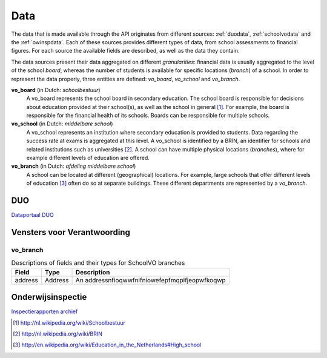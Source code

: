 Data
=================================================================================
The data that is made available through the API originates from different sources: :ref:`duodata`, :ref:`schoolvodata` and the :ref:`owinspdata`. Each of these sources provides different types of data, from school assessments to financial figures. For each source the available fields are described, as well as the data they contain.

The data sources present their data aggregated on different *granularities*: financial data is usually aggregated to the level of the school *board*, whereas the number of students is available for specific locations (*branch*) of a school. In order to represent the data properly, three entities are defined: *vo_board*, *vo_school* and *vo_branch*.

**vo_board** (in Dutch: *schoolbestuur*)
    A vo_board represents the school board in secondary education. The school board is responsible for decisions about education provided at their school(s), as well as the school in general [#schoolbestuur]_. For example, the board is responsible for the financial health of its schools. Boards can be responsible for multiple schools.

**vo_school** (in Dutch: *middelbare school*)
    A vo_school represents an institution where secondary education is provided to students. Data regarding the success rate at exams is aggregated at this level. A vo_school is identified by a BRIN, an identifier for schools and related institutions such as universities [#brin]_. A school can have multiple physical locations (*branches*), where for example different levels of education are offered.

**vo_branch** (in Dutch: *afdeling middelbare school*)
    A school can be located at different (geographical) locations. For example, large schools that offer different levels of education [#edu_in_holland]_ often do so at separate buildings. These different departments are represented by a *vo_branch*.

.. _duodata:

DUO
---------------------------------------------------------------------------------
`Dataportaal DUO <http://data.duo.nl/>`_

.. _schoolvodata:

Vensters voor Verantwoording
---------------------------------------------------------------------------------
vo_branch
^^^^^^^^^^^^^^^^^^^^^^^^^^^^^^^^^^^^^^^^^^^^^^^^^^^^^^^^^^^^^^^^^^^^^^^^^^^^^^^^^
.. table:: Descriptions of fields and their types for SchoolVO branches

    ======== ======== ========================================================
    Field    Type     Description
    ======== ======== ========================================================
    address  Address  An addressnfioqwwfnifniowefepfmqpifjeopwfkoqwp
    ======== ======== ========================================================

.. _owinspdata:

Onderwijsinspectie
---------------------------------------------------------------------------------
`Inspectierapporten archief <http://www.owinsp.nl/>`_

.. [#schoolbestuur] http://nl.wikipedia.org/wiki/Schoolbestuur
.. [#brin] http://nl.wikipedia.org/wiki/BRIN
.. [#edu_in_holland] http://en.wikipedia.org/wiki/Education_in_the_Netherlands#High_school
